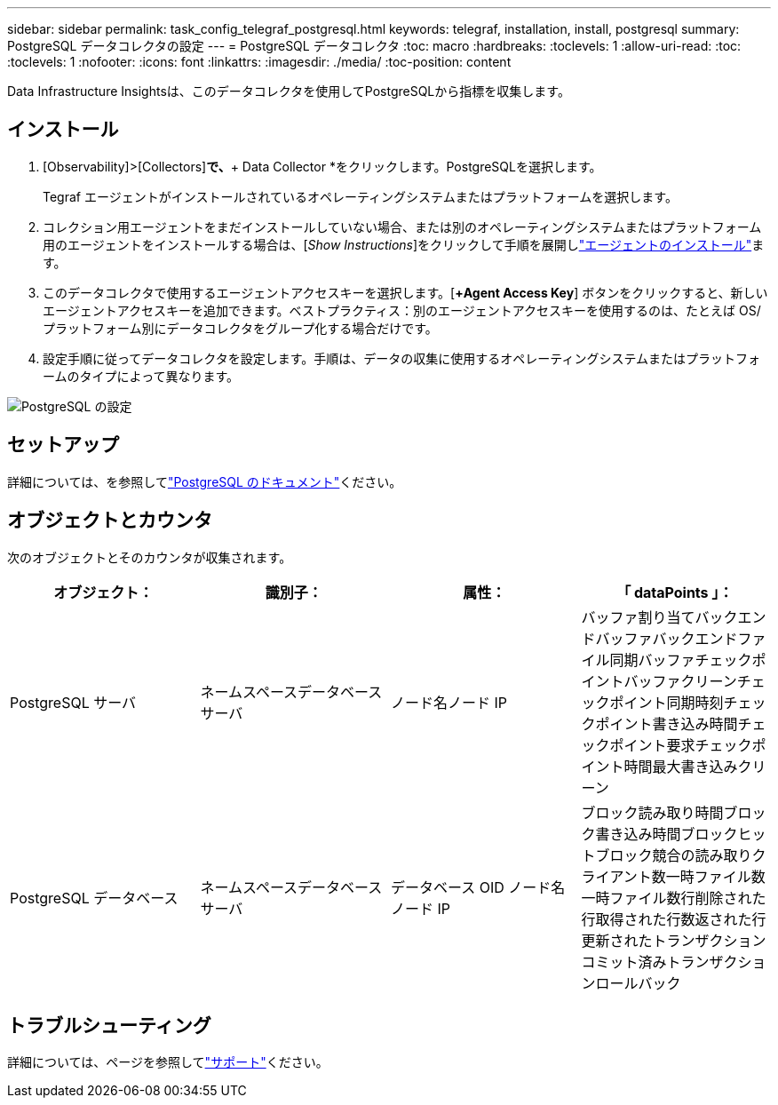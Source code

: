 ---
sidebar: sidebar 
permalink: task_config_telegraf_postgresql.html 
keywords: telegraf, installation, install, postgresql 
summary: PostgreSQL データコレクタの設定 
---
= PostgreSQL データコレクタ
:toc: macro
:hardbreaks:
:toclevels: 1
:allow-uri-read: 
:toc: 
:toclevels: 1
:nofooter: 
:icons: font
:linkattrs: 
:imagesdir: ./media/
:toc-position: content


[role="lead"]
Data Infrastructure Insightsは、このデータコレクタを使用してPostgreSQLから指標を収集します。



== インストール

. [Observability]>[Collectors]*で、*+ Data Collector *をクリックします。PostgreSQLを選択します。
+
Tegraf エージェントがインストールされているオペレーティングシステムまたはプラットフォームを選択します。

. コレクション用エージェントをまだインストールしていない場合、または別のオペレーティングシステムまたはプラットフォーム用のエージェントをインストールする場合は、[_Show Instructions_]をクリックして手順を展開しlink:task_config_telegraf_agent.html["エージェントのインストール"]ます。
. このデータコレクタで使用するエージェントアクセスキーを選択します。[*+Agent Access Key*] ボタンをクリックすると、新しいエージェントアクセスキーを追加できます。ベストプラクティス：別のエージェントアクセスキーを使用するのは、たとえば OS/ プラットフォーム別にデータコレクタをグループ化する場合だけです。
. 設定手順に従ってデータコレクタを設定します。手順は、データの収集に使用するオペレーティングシステムまたはプラットフォームのタイプによって異なります。


image:PostgreSQLDCConfigLinux.png["PostgreSQL の設定"]



== セットアップ

詳細については、を参照してlink:https://www.postgresql.org/docs/["PostgreSQL のドキュメント"]ください。



== オブジェクトとカウンタ

次のオブジェクトとそのカウンタが収集されます。

[cols="<.<,<.<,<.<,<.<"]
|===
| オブジェクト： | 識別子： | 属性： | 「 dataPoints 」： 


| PostgreSQL サーバ | ネームスペースデータベースサーバ | ノード名ノード IP | バッファ割り当てバックエンドバッファバックエンドファイル同期バッファチェックポイントバッファクリーンチェックポイント同期時刻チェックポイント書き込み時間チェックポイント要求チェックポイント時間最大書き込みクリーン 


| PostgreSQL データベース | ネームスペースデータベースサーバ | データベース OID ノード名ノード IP | ブロック読み取り時間ブロック書き込み時間ブロックヒットブロック競合の読み取りクライアント数一時ファイル数一時ファイル数行削除された行取得された行数返された行更新されたトランザクションコミット済みトランザクションロールバック 
|===


== トラブルシューティング

詳細については、ページを参照してlink:concept_requesting_support.html["サポート"]ください。
